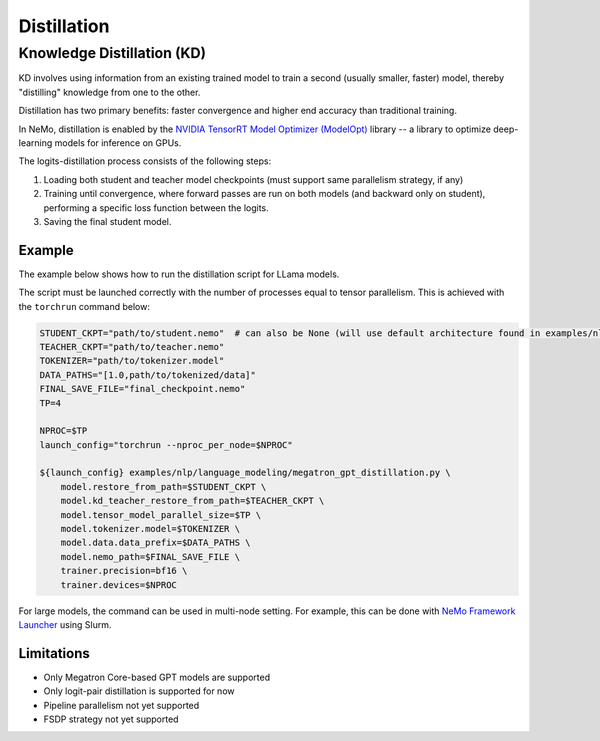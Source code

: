 .. _megatron_distillation:

Distillation
==========================

Knowledge Distillation (KD)
--------------------------------

KD involves using information from an existing trained model to train a second (usually smaller, faster) model, thereby "distilling" knowledge from one to the other.

Distillation has two primary benefits: faster convergence and higher end accuracy than traditional training.

In NeMo, distillation is enabled by the `NVIDIA TensorRT Model Optimizer (ModelOpt) <https://github.com/NVIDIA/TensorRT-Model-Optimizer>`_ library -- a library to optimize deep-learning models for inference on GPUs.

The logits-distillation process consists of the following steps:

1. Loading both student and teacher model checkpoints (must support same parallelism strategy, if any)
2. Training until convergence, where forward passes are run on both models (and backward only on student), performing a specific loss function between the logits.
3. Saving the final student model.


Example
^^^^^^^
The example below shows how to run the distillation script for LLama models.

The script must be launched correctly with the number of processes equal to tensor parallelism. This is achieved with the ``torchrun`` command below:

.. code-block:: bash

    STUDENT_CKPT="path/to/student.nemo"  # can also be None (will use default architecture found in examples/nlp/language_modeling/conf/megatron_llama_distill.yaml)
    TEACHER_CKPT="path/to/teacher.nemo"
    TOKENIZER="path/to/tokenizer.model"
    DATA_PATHS="[1.0,path/to/tokenized/data]"
    FINAL_SAVE_FILE="final_checkpoint.nemo"
    TP=4

    NPROC=$TP
    launch_config="torchrun --nproc_per_node=$NPROC"

    ${launch_config} examples/nlp/language_modeling/megatron_gpt_distillation.py \
        model.restore_from_path=$STUDENT_CKPT \
        model.kd_teacher_restore_from_path=$TEACHER_CKPT \
        model.tensor_model_parallel_size=$TP \
        model.tokenizer.model=$TOKENIZER \
        model.data.data_prefix=$DATA_PATHS \
        model.nemo_path=$FINAL_SAVE_FILE \
        trainer.precision=bf16 \
        trainer.devices=$NPROC

For large models, the command can be used in multi-node setting. For example, this can be done with `NeMo Framework Launcher <https://github.com/NVIDIA/NeMo-Framework-Launcher>`_ using Slurm.


Limitations
^^^^^^^^^^^
* Only Megatron Core-based GPT models are supported
* Only logit-pair distillation is supported for now
* Pipeline parallelism not yet supported
* FSDP strategy not yet supported
